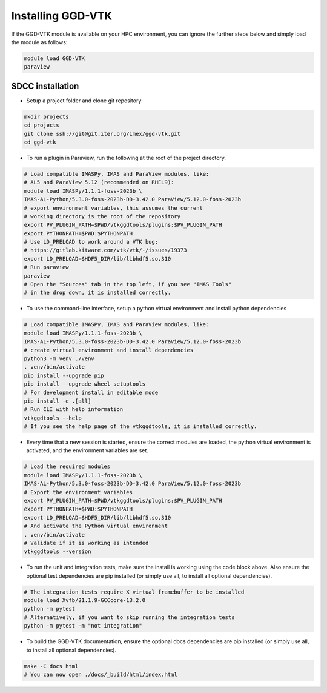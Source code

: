 .. _`installing`:

Installing GGD-VTK
==================

If the GGD-VTK module is available on your HPC environment, you can ignore the further 
steps below and simply load the module as follows:

.. code-block:: bash

  module load GGD-VTK
  paraview


SDCC installation
-----------------

* Setup a project folder and clone git repository

.. code-block:: bash

  mkdir projects
  cd projects
  git clone ssh://git@git.iter.org/imex/ggd-vtk.git
  cd ggd-vtk


* To run a plugin in Paraview, run the following at the root of the project directory.

.. code-block:: bash

  # Load compatible IMASPy, IMAS and ParaView modules, like:
  # AL5 and ParaView 5.12 (recommended on RHEL9):
  module load IMASPy/1.1.1-foss-2023b \
  IMAS-AL-Python/5.3.0-foss-2023b-DD-3.42.0 ParaView/5.12.0-foss-2023b
  # export environment variables, this assumes the current
  # working directory is the root of the repository
  export PV_PLUGIN_PATH=$PWD/vtkggdtools/plugins:$PV_PLUGIN_PATH
  export PYTHONPATH=$PWD:$PYTHONPATH
  # Use LD_PRELOAD to work around a VTK bug:
  # https://gitlab.kitware.com/vtk/vtk/-/issues/19373
  export LD_PRELOAD=$HDF5_DIR/lib/libhdf5.so.310
  # Run paraview
  paraview
  # Open the "Sources" tab in the top left, if you see "IMAS Tools" 
  # in the drop down, it is installed correctly.

* To use the command-line interface, setup a python virtual environment and install python dependencies

.. code-block:: bash

  # Load compatible IMASPy, IMAS and ParaView modules, like:
  module load IMASPy/1.1.1-foss-2023b \
  IMAS-AL-Python/5.3.0-foss-2023b-DD-3.42.0 ParaView/5.12.0-foss-2023b
  # create virtual environment and install dependencies
  python3 -m venv ./venv
  . venv/bin/activate
  pip install --upgrade pip
  pip install --upgrade wheel setuptools
  # For development install in editable mode
  pip install -e .[all]
  # Run CLI with help information
  vtkggdtools --help
  # If you see the help page of the vtkggdtools, it is installed correctly.

* Every time that a new session is started, ensure the correct modules are loaded, 
  the python virtual environment is activated, and the environment variables are set.

.. code-block:: bash

  # Load the required modules
  module load IMASPy/1.1.1-foss-2023b \
  IMAS-AL-Python/5.3.0-foss-2023b-DD-3.42.0 ParaView/5.12.0-foss-2023b
  # Export the environment variables
  export PV_PLUGIN_PATH=$PWD/vtkggdtools/plugins:$PV_PLUGIN_PATH
  export PYTHONPATH=$PWD:$PYTHONPATH
  export LD_PRELOAD=$HDF5_DIR/lib/libhdf5.so.310
  # And activate the Python virtual environment
  . venv/bin/activate
  # Validate if it is working as intended
  vtkggdtools --version

* To run the unit and integration tests, make sure the install is working using the 
  code block above. Also ensure the optional test dependencies are pip installed (or 
  simply use all, to install all optional dependencies).

.. code-block:: bash

  # The integration tests require X virtual framebuffer to be installed
  module load Xvfb/21.1.9-GCCcore-13.2.0
  python -m pytest
  # Alternatively, if you want to skip running the integration tests
  python -m pytest -m "not integration"

* To build the GGD-VTK documentation, ensure the optional docs dependencies are pip 
  installed (or simply use all, to install all optional dependencies).

.. code-block:: bash

  make -C docs html
  # You can now open ./docs/_build/html/index.html

..
  TODO: add local installing documentation, maybe wait until ggd-vtk goes open source?
  As it needs to be installed with IMASPy.
